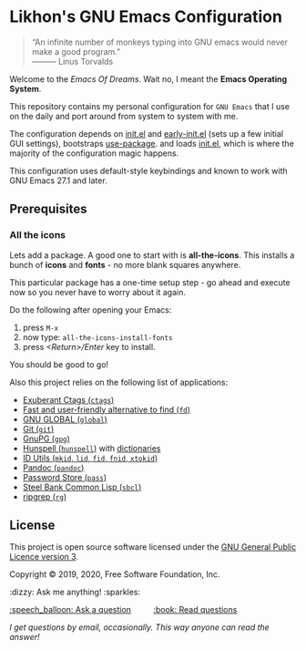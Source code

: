 * Likhon's GNU Emacs Configuration
[[https://www.gnu.org/licenses/gpl-3.0.txt][https://img.shields.io/badge/license-GPL_3-green.svg]]
[[https://GitHub.com/Likhon-baRoy/.emacs.d][https://img.shields.io/badge/Ask%20me-anything-1abc9c.svg]]
#+html: <p><img alt="GitHub repo size" src="https://img.shields.io/github/repo-size/Likhon-baRoy/.emacs.d?style=for-the-badge"></p>
#+begin_quote
“An infinite number of monkeys typing into GNU emacs would never make a good program.”\\
——— Linus Torvalds
#+end_quote

Welcome to the /Emacs Of Dreams/. Wait no, I meant the *Emacs Operating System*.

This repository contains my personal configuration for =GNU Emacs= that I use on
the daily and port around from system to system with me.

The configuration depends on [[file:init.el][init.el]]  and [[file:early-init.el][early-init.el]] (sets up a few initial GUI settings), bootstraps [[https://github.com/jwiegley/use-package][use-package]]. and loads [[file:init.el][init.el]], which is where the majority of the configuration magic happens.

This configuration uses default-style keybindings and known to work with GNU
Emacs 27.1 and later.

** Prerequisites
*** All the icons
Lets add a package. A good one to start with is *all-the-icons*. This installs a bunch of *icons* and *fonts* - no more blank squares anywhere.

This particular package has a one-time setup step - go ahead and execute now so you never have to worry about it again.

Do the following after opening your Emacs:
1. press =M-x=
2. now type: =all-the-icons-install-fonts=
3. press /<Return>/Enter/ key to install.

You should be good to go!

Also this project relies on the following list of applications:

- [[http://ctags.sourceforge.net][Exuberant Ctags (=ctags=)]]
- [[https://github.com/sharkdp/fd][Fast and user-friendly alternative to find (=fd=)]]
- [[https://www.gnu.org/software/global][GNU GLOBAL (=global=)]]
- [[https://git-scm.com][Git (=git=)]]
- [[https://www.gnupg.org][GnuPG (=gpg=)]]
- [[https://hunspell.github.io][Hunspell (=hunspell=)]] with [[https://stackoverflow.com/a/9436234/1661465][dictionaries]]
- [[https://www.gnu.org/software/idutils/][ID Utils (=mkid=, =lid=, =fid=, =fnid=, =xtokid=)]]
- [[https://pandoc.org][Pandoc (=pandoc=)]]
- [[https://www.passwordstore.org][Password Store (=pass=)]]
- [[http://www.sbcl.org][Steel Bank Common Lisp (=sbcl=)]]
- [[https://github.com/BurntSushi/ripgrep][ripgrep (=rg=)]]

** License

This project is open source software licensed under the [[https://github.com/sergeyklay/bnf-mode/blob/master/LICENSE][GNU General Public Licence version 3]].

Copyright © 2019, 2020, Free Software Foundation, Inc.
#+BEGIN_CENTER
:dizzy: Ask me anything! :sparkles:
#+END_CENTER
#+html: <a href="../../issues/new">:speech_balloon: Ask a question</a> &nbsp;&nbsp;&nbsp;&nbsp;&nbsp;&nbsp;&nbsp;&nbsp; <a href="../../issues?q=is%3Aissue+is%3Aclosed+sort%3Aupdated-desc">:book: Read questions</a>
/I get questions by email, occasionally. This way anyone can read the answer!/
